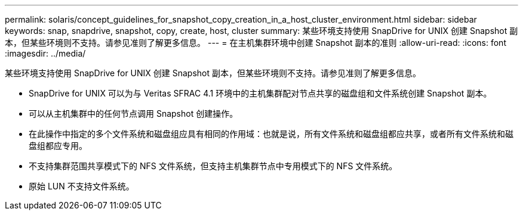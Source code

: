 ---
permalink: solaris/concept_guidelines_for_snapshot_copy_creation_in_a_host_cluster_environment.html 
sidebar: sidebar 
keywords: snap, snapdrive, snapshot, copy, create, host, cluster 
summary: 某些环境支持使用 SnapDrive for UNIX 创建 Snapshot 副本，但某些环境则不支持。请参见准则了解更多信息。 
---
= 在主机集群环境中创建 Snapshot 副本的准则
:allow-uri-read: 
:icons: font
:imagesdir: ../media/


[role="lead"]
某些环境支持使用 SnapDrive for UNIX 创建 Snapshot 副本，但某些环境则不支持。请参见准则了解更多信息。

* SnapDrive for UNIX 可以为与 Veritas SFRAC 4.1 环境中的主机集群配对节点共享的磁盘组和文件系统创建 Snapshot 副本。
* 可以从主机集群中的任何节点调用 Snapshot 创建操作。
* 在此操作中指定的多个文件系统和磁盘组应具有相同的作用域：也就是说，所有文件系统和磁盘组都应共享，或者所有文件系统和磁盘组都应专用。
* 不支持集群范围共享模式下的 NFS 文件系统，但支持主机集群节点中专用模式下的 NFS 文件系统。
* 原始 LUN 不支持文件系统。

